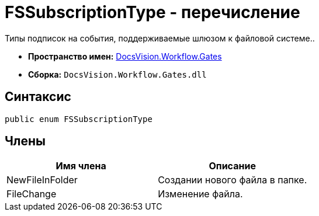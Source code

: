 = FSSubscriptionType - перечисление

Типы подписок на события, поддерживаемые шлюзом к файловой системе..

* *Пространство имен:* xref:api/DocsVision/Workflow/Gates/Gates_NS.adoc[DocsVision.Workflow.Gates]
* *Сборка:* `DocsVision.Workflow.Gates.dll`

== Синтаксис

[source,csharp]
----
public enum FSSubscriptionType
----

== Члены

[cols=",",options="header"]
|===
|Имя члена |Описание
|NewFileInFolder |Создании нового файла в папке.
|FileChange |Изменение файла.
|===
